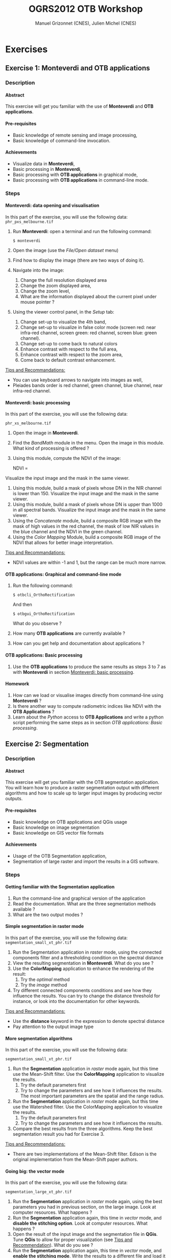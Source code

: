 #+TITLE: OGRS2012 OTB Workshop
#+AUTHOR: Manuel Grizonnet (CNES), Julien Michel (CNES)
#+OPTIONS: H:4
#+LaTeX_CLASS: article
#+LaTeX_CLASS_OPTIONS: [a4paper,11pt,twoside,openright]
#+LaTeX_HEADER: \usepackage{a4wide}
#+LaTeX_HEADER: \usepackage[T1]{fontenc}
#+LaTeX_HEADER: \usepackage{mathptmx}
#+LaTeX_HEADER: \usepackage[scaled=.90]{helvet}
#+LaTeX_HEADER: \usepackage{courier}
#+LATEX_HEADER: \usepackage{fancyhdr}
#+OPTIONS: ^:{}

#+LATEX:\pagestyle{fancy}
#+LATEX:\fancyhf{}
#+LATEX:\fancyhead[LE,RO]{\bfseries\thepage}
#+LATEX:\fancyhead[LO]{\bfseries\rightmark}
#+LATEX:\fancyhead[RE]{\bfseries\leftmark}
#+LATEX:\fancyfoot[LE,RO]{\vspace{0pt}\includegraphics[height=20pt]{../Artwork/logoVectoriel.png}}
#+LATEX:\fancyfoot[LO,RE]{\vspace{0pt}\includegraphics[height=20pt]{Images/logo_cnes.png}}
#+LATEX:\fancyfoot[C]{\vspace{2pt}\footnotesize{OGRS2012 - OTB Workshop}}

* Exercises
** Exercise 1: *Monteverdi* and *OTB applications*
*** Description
**** Abstract
     
     This exercise will get you familiar with the use of *Monteverdi*
     and *OTB applications*.
**** Pre-requisites

     - Basic knowledge of remote sensing and image processing,
     - Basic knowledge of command-line invocation.

**** Achievements

     - Visualize data in *Monteverdi*,
     - Basic processing in *Monteverdi*,
     - Basic processing with *OTB applications* in graphical mode,
     - Basic processing with *OTB applications* in command-line mode.

*** Steps

**** Monteverdi: data opening and visualisation
     In this part of the exercise, you will use the following data:
     ~phr_pxs_melbourne.tif~

     1. Run *Monteverdi*: open a terminal and run the following command:
        : $ monteverdi    
     2. Open the image (use the /File/Open dataset/ menu)
     3. Find how to display the image (there are two ways of doing it).
     4. Navigate into the image:
        1. Change the full resolution displayed area
        2. Change the zoom displayed area,
        3. Change the zoom level,
        4. What are the information displayed about the current pixel
           under mouse pointer ?
     5. Using the viewer control panel, in the /Setup/ tab:
        1. Change set-up to visualize the 4th band,
        2. Change set-up to visualize in false color mode (screen red:
           near infra-red channel, screen green: red channel, screen
           blue: green channel).
        3. Change set-up to come back to natural colors
        4. Enhance contrast with respect to the full area,
        5. Enhance contrast with respect to the zoom area,
        6. Come back to default contrast enhancement.
        
     _Tips and Recommandations:_
     - You can use keyboard arrows to navigate into images as well,
     - Pleiades bands order is red channel, green channel, blue
       channel, near infra-red channel.

**** Monteverdi: basic processing
     #+LABEL:   ex1_monteverdi_basic_processing
     In this part of the exercise, you will use the following data:

     ~phr_xs_melbourne.tif~

     1. Open the image in *Monteverdi*.
     2. Find the /BandMath/ module in the menu. Open the image in
        this module. What kind of processing is offered ?
     3. Using this module, compute the NDVI of the image: 
        #+LATEX:\begin{equation}
        NDVI = \frac{NIR-RED}{NIR+RED}
        #+LATEX:\end{equation}
     
     Visualize the input image and the mask in
        the same viewer.
     4. Using this module, build a mask of pixels whose DN in the NIR
        channel is lower than 150. Visualize the input image and the
        mask in the same viewer.
     5. Using this module, build a mask of pixels whose DN is upper
        than 1000 in all spectral bands. Visualize the input image and
        the mask in the same viewer.
     6. Using the /Concatenate/ module, build a composite RGB image
        with the mask of high values in the red channel, the mask of
        low NIR values in the blue channel and the NDVI in the green
        channel.
     7. Using the /Color Mapping/ Module, build a composite RGB image
        of the NDVI that allows for better image interpretation.

     _Tips and Recommandations:_
     - NDVI values are within -1 and 1, but the range can be much
       more narrow.

**** OTB applications: Graphical and command-line mode

     1. Run the following command:
        : $ otbcli_OrthoRectification
        And then
        : $ otbgui_OrthoRectification
        What do you observe ?
     2. How many *OTB applications* are currently available ?
     3. How can you get help and documentation about applications ?

**** OTB applications: Basic processing
     
     1. Use the *OTB applications* to produce the same results as steps 3 to
        7 as with *Monteverdi* in section [[Monteverdi: basic processing]].

**** Homework
     
     1. How can we load or visualise images directly from command-line
        using *Monteverdi* ?
     2. Is there another way to compute radiometric indices like NDVI
        with the *OTB Applications* ?
     3. Learn about the /Python/ access to *OTB Applications* and
        write a python script performing the same steps as in section
        [[OTB applications: Basic processing]].

** Exercise 2: Segmentation
*** Description
**** Abstract

     This exercise will get you familiar with the OTB segmentation
     application. You will learn how to produce a raster segmentation
     output with different algorithms and how to scale up to larger input
     images by producing vector outputs.

**** Pre-requisites

     - Basic knowledge on OTB applications and QGis usage
     - Basic knowledge on image segmentation
     - Basic knowledge on GIS vector file formats

**** Achievements

     - Usage of the OTB Segmentation application,
     - Segmentation of large raster and import the results in a GIS software.

*** Steps

**** Getting familiar with the *Segmentation* application

     1. Run the command-line and graphical version of the application
     2. Read the documentation. What are the three segmentation
        methods available ?
     3. What are the two output modes ?

**** Simple segmentation in raster mode

     In this part of the exercise, you will use the following data:
     ~segmentation_small_xt_phr.tif~

     1. Run the Segmentation application in /raster/ mode, using the
        connected components filter and a thresholding condition on
        the spectral distance
     2. View the resulting segmentation in *Monteverdi*. What do you see
        ?
     3. Use the *ColorMapping* application to enhance the rendering of
        the result:
        1. Try the /optimal/ method
        2. Try the /image/ method
     4. Try different connected components conditions and see how they
        influence the results. You can try to change the distance
        threshold for instance, or look into the documentation for
        other keywords.

     _Tips and Recommandations:_
      - Use the *distance* keyword in the expression to denote
        spectral distance
      - Pay attention to the output image type


**** More segmentation algorithms

     In this part of the exercise, you will use the following data:

     ~segmentation_small_xt_phr.tif~

     1. Run the *Segmentation* application in /raster/ mode again, but
        this time use the Mean-Shift filter. Use the *ColorMapping*
        application to visualize the results.
        1. Try the default parameters first
        2. Try to change the parameters and see how it influences the
           results. The most important parameters are the spatial and
           the range radius.
     2. Run the *Segmentation* application in /raster/ mode again, but
        this time use the Watershed filter. Use the ColorMapping
        application to visualize the results.
        1. Try the default parameters first
        2. Try to change the parameters and see how it influences the
           results.
     3. Compare the best results from the three algorithms. Keep the
        best segmentation result you had for Exercise 3.


     _Tips and Recommendations:_
      - There are two implementations of the Mean-Shift filter. Edison
        is the original implementation from the Mean-Shift paper
        authors.

**** Going big: the vector mode
     In this part of the exercise, you will use the following data:

     ~segmentation_large_xt_phr.tif~

     1. Run the *Segmentation* application in /raster/ mode again,
        using the best parameters you had in previous section, on the
        large image. Look at computer resources. What happens ?
     2. Run the *Segmentation* application again, this time in
        /vector/ mode, and *disable the stitching option*. Look at
        computer resources. What happens ?
     3. Open the result of the input image and the segmentation file
        in *QGis*. Tune *QGis* to allow for proper visualization (see
        _Tips and Recommendation_). What do you see ?
     4. Run the *Segmentation* application again, this time in
        /vector/ mode, and *enable the stitching mode*. Write the
        results to a different file and load it into the *QGis*
        project as well. What is the effect of the *stitch* option ?

     _Tips and Recommendations:_
      - Computer resources can be monitored by running ~top~ in
        another terminal
      - Hit ~Ctrl C~ to interrupt the processing
      - Use the sqlite file format to store vector outputs (~.sqlite~
        file extension)
      - In *QGis*, one can import both raster and vector layers
      - In *QGis*, one can tune raster layers rendering the following
        way:
        - Right-click on the layer, select /Properties/
        - Go to the /style/ tab
        - Select /Use standard deviation/
        - In /Contrast enhancement/, select /Stretch to MinMax/
      - In QGis, one can tune vector layers rendering the following
        way:
        - Right-click on the layer, select /Properties/
        - In the /style/ tab, select /Change/
        - As /Symbol layer type/, select /Outline: Simple line/
        - You might change the color as well
      - In QGis, you can save your project to a file and avoid having
        to reset those parameters

**** Homework
      1. In /vector/ mode, study the effect of the
         /tilesize/,/simplify/ and /minsize/ option.
      2. Using the *Segmentation* application (and maybe other OTB
         applications), how can we segment everything but vegetation ?
      3. Using the *Segmentation* application (and maybe other OTB
         applications), how can we deal with segmentation of high
         reflectance structures ?

** Exercise 3: Learning and classification
*** Description
**** Abstract

     This workshop will guide you through the different steps toward a "Hello World" printing on your screen.

**** Pre-requisites

     - Basic knowledge of shell and command-line invocation

**** Achievements

     Being able to print more "Hello World".

*** Steps

**** Get the environment ready

     1. Sets the PATH environment variable
     2. Try to find otb applications in path. What do you notice ?
     3. Try to run one cli application
     4. Replace cli by gui in the command name. What do you notice ?

**** Start with Python

     1. Set the PYTHONPATH environment variable
     2. ...

** Exercise 4: Elevation map from stereo pair
*** Description
**** Abstract

     This workshop will guide get you familiar with the set of OTB applications which allow to compute elevation map from a stereo pair of optical images.
     You will learn how to :
     - re-sample for stereo pair in epipolar geometry to reduce the stereo correspondences to a 1-D problem
     - Perform block matching between the 2 images to extract the disparity (related to the elevation)
     - Filter disparities using correlation metric analysis and coherence evaluation using 2 disparity maps

**** Pre-requisites

     - Basic knowledge on OTB applications and QGis usage
     - Basic knowledge on [[http://www.ai.sri.com/~luong/research/Meta3DViewer/EpipolarGeo.html][epipolar geometry]]. Epipolar geometry is the
       geometry of stereo vision (see [[http://en.wikipedia.org/wiki/Epipolar_geometry][here]]). The operation of stereo
       rectification determines transformations to apply to each image
       such that pairs of conjugate epipolar lines become collinear,
       parallel to one of the image axes and aligned. In this
       geometry, the objects present on a given row of the left image
       are also located on the same line in the right image.

     #+Latex:\vspace{0.5cm}
     #+Latex:\begin{center}
     #+ATTR_LaTeX: width=0.45\textwidth
     #+CAPTION: Epipolar geometry
     [[file:Images/Epipolar_geometry.png]]
     #+Latex:\end{center}

     - Basic knowledge stereoscopic reconstruction Applying this
       transformation reduces the problem of elevation (or stereo
       correspondences determination) to a 1-D problem. We have two
       images image1 and image2 over the same area (the stereo pair)
       and we assume that we know the localization functions (forward
       and inverse) associated for each of these images.
**** Achievements

     - Usage of set of stereoscopic reconstruction applications
     - Stereo reconstruction based on Pleiades stereo images pair

*** Steps
    
**** From images to epipolar geometry

     1. Run the command-line and graphical version of the *StereoRectificationGridGenerator* application
     2. What are the two outputs of the applications?
     3. Use the application to generate 2 grids, which OTB application allows to resample the two input images using these grids?
     4. Use this application to resample input stereo pairs in epipolar geometry, open the 2 re-sampled images. What do you notice ? 

     _Tips and Recommandations:_
       - Perform the grids estimation using and average elevation of 20.45m (*epi.elevation.avg.value* keyword)
       - Stereo-rectification deformation grid only varies slowly. Therefore, it is recommended to use a coarser grid (higher step value) in case of large images (*epi.step* keyword)
       - Note the size of the images in epipolar geometry (output by the application)

**** Improvement of epipolar geometry

     TODO explain geometric model problem
     We provide a refine version of the stereo pair (tristereo_melbourne_1_small_ref.tif and tristereo_melbourne_2_small_ref.tif)
     1. Recompute epipolar geometry with the new stereo pair (post-fix _ref.tif). Open the 2 versions of epipolar couples (total of 4 images). What differences do you notice between the two images pair?
     2. Combined the 2 images to create an anaglyph 3D (left image on the red channel and the right image on the green and blue channel)

     We will use this images for the next questions the  :
     - tristereo_melbourne_1_small_ref.tif
     - tristereo_melbourne_2_small_ref.tif
**** Block matching

     We are going to perform stereo pair block matching on the two images using the *BlockMatching* application

     1. Run the command-line and graphical version of the *BlockMatching* application. What are the mandatory parameters
     2. Propose manual or automatic methodologies to estimate the interval of disparities in vertical or horizontal direction 
     3. Use these parameters to generate a disparity map and open the result with Monteverdi. What do you notice?

      _Tips and Recommendations:_
        - Discard pixels with no-data (0 in our case) value using the parameter *-mask.nodata*
**** Advanced Block matching : refine disparity map

     We are going to try now to improve the quality of the disparity map using options available in the *BlockMatching*.

     1. Use the Normalized Cross Correlation and output the metric value using the io.outmetric option. Open the metric image, which values of correlation corresponds to a
     2. Use the option mask.variancet to discard pixels whose local variance is too small (the size of the neighborhood is given by the radius parameter)
     3. Use the *BandMath* application to only keep horizontal disparity with high metric value.

**** From disparity map to ground elevation

     Use the *DisparityMapToElevationMap* to transform the disparity map into an elevation information to produce an elevation map
     1. At which height are approximately football players on the ground in the stadium?
     2. What is approximately the height of the stadium?

     _Tips and Recommandations:_
        - Reuse the same average elevation of 20.45m
        - Bonus : produce first a disparity mask using the *BandMath* application to discard pixels using the parameter *io.mask* 

**** Homework
     1. Try refinement steps to improve epipolar geometries (available soon in OTB -> 3.16 version)
     2. Perform disparity coherence analysis by comparing disparity map obtained with image
     3. Re-compute disparity maps with sub-pixel precision block
     4. Use median filter to get a smooth disparity map

* Solutions
** Solution 1: Monteverdi and OTB-Applications

*** Monteverdi: data opening and visualisation

**** Item 3

     To load an image into *Monteverdi* viewer module, you can either:
     - Right-click on the image and select /Display in viewer/,
     - In the menu bar, select /Visualization/Viewer/, select the
       corresponding image and push /Ok/.

     The latter allows to load multiple images into a single viewer.

**** Item 4
     
     The lower left text area displays information on the image and on
     the pixel under the mouse pointer:
     - The current position in image,
     - The image size,
     - The channel displayed,
     - The pixel values,
     - The estimated ground spacing,
     - The geographic position (if available),
     - The current location (if available).

*** Monteverdi: basic processing

**** Item 2

     The /BandMath/ module allows to do advanced band calculations
     using the syntax from muParser (TODO: Add link).

**** Item 3

     To compute the NDVI, use the following *BandMath* expression:
     : (im1b4-im1b1)/(im1b4+im1b1)

**** Item 4

     To build a mask of pixels whose DN in the NIR channel is lower
     than 150, use the following *BandMath* expression:
     : if(im1b4<150,255,0)

**** Item 5

     To build a mask of pixels whose DN is upper
     than 1000 in all spectral bands, use the following *BandMath*
     expression:
     : if(min(im1b1,im1b2,im1b3,im1b4)>1000,255,0)

**** Item 6

     In the menu bar, select /File/Concatenate images/, and loads the
     three *BandMath* module  outputs. The resulting image can be
     displayed in the viewer and will look like this:

     #+Latex:\vspace{0.5cm}
     #+Latex:\begin{center}
     #+ATTR_LaTeX: width=0.9\textwidth
     [[file:Images/bandmath.png]]
     #+Latex:\end{center}

**** Item 7

     In the menu bar, select /Visualisation/Color Mapping/ and load
     the NDVI output from the *BandMath* module. Set a mapping range
     from -0.2 to 0.7 so as to adapt to NDVI range, and select the /Jet/
     color map. The resulting image can be displayed in the viewer and
     will look like this:

     #+Latex:\vspace{0.5cm}
     #+Latex:\begin{center}
     #+ATTR_LaTeX: width=0.9\textwidth
     [[file:Images/colormapping.png]]
     #+Latex:\end{center}

*** OTB applications: Graphical and command-line mode

**** Item 1
     
     The first command runs the command-line version of the
     *Orthorectification* application, the second one runs the
     graphical version.
     
**** Item 2

     There are 59 applications available in OTB 3.14.1.

**** Item 3

     There are several ways to get help and documentation:
     - Running the command-line version of the application displays a
       short description of the parameters, and also gives a link to
       the documentation on the [[http://www.orfeo-toolbox.org][OTB website]],
     - Running the graphical version of the application shows a
       /Documentation/ tab where extensive documentation of parameters
       can be found.
     - Last, the complete applications documentation can be found in
       the Orfeo ToolBox Cookbook (TODO: Add link).

*** OTB applications: Basic processing

**** Item 1
  
     Here is the set of commands to reproduce the processing from
     section [[Monteverdi: basic processing]].

     First, we compute the NDVI with the *BandMath* application:

     : $ otbcli_BandMath -il phr_xs_melbourne.tif
     :   -out ndvi.tif float -exp "(im1b4-im1b1)/(im1b4+im1b1)"

     Then, we compute the mask of pixels whose DN in the NIR channel
     is lower than 150:

     : $ otbcli_BandMath -il phr_xs_melbourne.tif
     :   -out lownir.tif uint8 -exp "if(im1b4<150,255,0)"

     Next, we compute the mask of pixels whose DN is upper
     than 1000 in all spectral bands:

     : $ otbcli_BandMath -il phr_xs_melbourne.tif
     :   -out high.tif uint8 
     :   -exp "if(min(im1b1,im1b2,im1b3,im1b4)>1000,255,0)"

     Please note that for masks using a /uint8/ data type is enough,
     while for NDVI a floating point data type is needed.
     
     Now, we can concatenate all outputs in a single map with the
     *ConcatenateImages* application:

     : $ otbcli_ConcatenateImages -il high.tif ndvi.tif lownir.tif 
     :   -out map1.tif float

     Finally, we can create a color-mapping of the NDVI using the
     *ColorMapping* application:

     : $ otbcli_ColorMapping -in ndvi.tif -out map2.png uint8 
     :   -method continuous -method.continuous.min -0.2 
     :   -method.continuous.max 0.7 -method.continuous.lut jet

*** Homework
**** Item 1
     From the command-line, running 
     : $ monteverdi -in  phr_xs_melbourne.tif
     will open the image in *Monteverdi* and display it in the viewer,
     and
     : $ monteverdi -il  phr_xs_melbourne.tif ndvi.tif
     allows to open a list of images in *Monteverdi*.

**** Item 2
     In *OTB Applications*, there is a *RadiometricVegetationIndices*
     application that allows to compute several indices including the
     NDVI.

**** Item 3

     Please refer to this chapter of the *Cookbook* to learn more
     about the /Python/ interface (TODO: Add link here).
    
** Solution 2: Segmentation

*** Getting familiar with the *Segmentation* application

**** Item 1

    To get the command-line help, run

    : $ otbcli_Segmentation

    To Get the graphical version of the *Segmentation* application, run

    : $ otbgui_Segmentation

**** Item 2

     There are three segmentation methods available in the application:
     - Mean-Shift (two different implementations)
     - Watershed
     - Connected-Components

**** Item 3

     There are two outputs available in the application:
     - The raster mode allows to segment a small image and produces a
       raster where each component of the segmentation is labeled with
       a unique integer,
     - The vector mode allows to segment larger images and produces a
       vector file where each segment of the segmentation is
       represented by a polygon.

*** Simple segmentation in raster mode

**** Item 1

     Here is the command-line to run, using a threshold of 30 on the
     spectral distance:

     : $ otbcli_Segmentation -in segmentation_small_xt_phr.tif
     :   -filter cc -filter.cc.expr "distance < 30"
     :   -mode raster -mode.raster.out first_cc.tif uint32

     Please note that we use ~uint32~ as the output type so as to be
     sure to have enough unique labels for the whole segmentation.

**** Item 2

     The segmentation result is difficult to visualize because
     neighboring segments are likely to be labeled with very close
     labels. One can notice the brightness gradient from top to bottom
     corresponding to globally increasing labels.

**** Item 3

     The following command-line allow to use the *ColorMapping*
     application in optimal mode:

     : $ otbcli_ColorMapping -in first_cc.tif 
     :   -out first_cc_color_optimal.png uint8
     :   -method optimal

     The /optimal/ color-mapping method allows to colorize each
     segment with a color maximizing contrast with the color of its
     neighbors. Please note that we use ~uint8~ as the output type
     because the *ColorMapping* application produces 8-bits data that
     can be directly viewed by any image viewer.

     Looking at the colorized image with the /optimal/ look-up table,
     we can now see that the result is over-segmented.

     : $ otbcli_ColorMapping -in first_cc.tif 
     :   -out first_cc_color_image.png uint8
     :   -method image -method.image.in segmentation_small_xt_phr.tif

     The /image/ color-mapping method allows to colorize each segment
     with its mean color in the original image, which gives a more
     realistic rendering. Note that since the results are
     over-segmented, the application will output a huge amount of text
     to the terminal.

     Here are the results of the /optimal/ (left) and /image/ (right) methods:

     #+Latex:\vspace{0.5cm}
     #+ATTR_LaTeX: width=0.45\textwidth
     [[file:Images/first_cc_color_optimal.png]] [[file:Images/first_cc_color_image.png]]

**** Item 4

     Here is another example: the following command-line will segment
     together pixels that either:
     - Have a spectral distance lower than 30,
     - Have both an intensity value greater than 400 and a spectral distance lower than 50,
     - Have both an intensity value greater than 1000,
     - Have both a near infra-red value lower than 150.

     : $ otbcli_Segmentation -in segmentation_small_xt_phr.tif
     :   -filter cc -filter.cc.expr "distance<30
     :    or (intensity_p1>400 and intensity_p2 > 400 and distance<50)
     :    or(intensity_p1 >1000 and intensity_p2>1000
     :    or (p1b4 <150 and p2b4<150))"
     :   -mode raster -mode.raster.out second_cc.tif uint32

     Here are the color-mapping results:

     #+Latex:\vspace{0.5cm}
     #+ATTR_LaTeX: width=0.45\textwidth
     [[file:Images/second_cc_color_optimal.png]] [[file:Images/second_cc_color_image.png]]

*** More segmentation algorithms

**** Item 1

     Here is the command-line to run the application using the
     Mean-Shift filter, with default parameters:

     : $ otbcli_Segmentation -in segmentation_small_xt_phr.tif
     :   -filter meanshift -mode raster
     :   -mode.raster.out meanshift.tif uint32

     A better result is obtained by using a spectral radius of 30:

     : $ otbcli_Segmentation -in segmentation_small_xt_phr.tif
     :   -filter meanshift -filter.meanshift.ranger 30 -mode raster
     :   -mode.raster.out meanshift.tif uint32

     Here are the results of this command:

     #+Latex:\vspace{0.5cm}
     #+ATTR_LaTeX: width=0.45\textwidth
     [[file:Images/meanshift_color_optimal.png]] [[file:Images/meanshift_color_image.png]]
     #+Latex:\vspace{0.5cm}


     Here is the command-line to run the application using the
     Watershed filter, with default parameters:

     : $ otbcli_Segmentation -in segmentation_small_xt_phr.tif
     :   -filter watershed -mode raster
     :   -mode.raster.out watershed.tif uint32

     Here are the results of this command:

     #+Latex:\vspace{0.5cm}
     #+ATTR_LaTeX: width=0.45\textwidth
     [[file:Images/watershed_color_optimal.png]] [[file:Images/watershed_color_image.png]]

*** Going big: the vector mode

**** Item 1

     The following command will run the application on the larger
     image:

     : $ otbcli_Segmentation -in segmentation_large_xt_phr.tif
     :   -filter meanshift -filter.meanshift.ranger 30 -mode raster
     :   -mode.raster.out meanshift.tif uint32

     Since the input image is quite large (8192 by 8192 pixels), it is
     likely that, depending on the available memory on the computer:
     - The application fails with a memory allocation error,
     - The application does not fails but starts to eat all the
       available memory.

**** Item 2

     The following command will run the application in /vector/ mode,
     without the /stitch/ option:

     : $ otbcli_Segmentation -in segmentation_large_xt_phr.tif
     :   -filter meanshift -filter.meanshift.ranger 30 -mode vector
     :   -mode.vector.out meanshift.sqlite -mode.vector.stitch 0

     In vector mode, the memory consumption is stable because the
     segmentation on a per tile basis.

**** Item 3

     In *QGis* we can see the effect of this tile-based segmentation :
     tiles border are visible in the segmentation result. On can also
     see that the segmentation produces a large number of polygons.

**** Item 4

     The following command will run the application in /vector/ mode,
     with the /stitch/ option enabled:

     : $ otbcli_Segmentation -in segmentation_large_xt_phr.tif
     :   -filter meanshift -filter.meanshift.ranger 30 -mode vector
     :   -mode.vector.out meanshift.sqlite -mode.vector.stitch 1

     Looking at the results in *QGis* one can see that most of the
     tiling effects have been removed by the stitching option (there
     might be some left). The results are therefore closer (but not
     identical) to what we would expect without the tiling strategy.

     Here is how the results look like in *QGis*. In blue, one can see
     the results without stitching, and in red, the results with
     stitching.

      #+Latex:\vspace{0.5cm}
     #+Latex:\begin{center}
     #+ATTR_LaTeX: width=0.9\textwidth
     [[file:Images/qgis_stitch.png]]
     #+Latex:\end{center}
     
*** Homework
**** Item 1
     - The /tilesize/ option allow to tune the size of the tile used
       during piecewise segmentation
     - The /simplify/ option allows to simplify the output polygons up
       to a given tolerance (always expressed in pixels). The
       resulting file will be smaller.
     - The /minsize/ option allows to discard segments whose size is
       smaller than a user-defined threshold (in pixels).

**** Item 2
     To avoid segmenting vegetation, one can build a vegetation mask
     with the *BandMath* application by thresholding the NDVI of the
     image. This mask can then be used in the segmentation application
     using the /mode.vector.inmask/ option. Note that this mode is
     only available in /vector/ mode.

**** Item 3
     Objects with high reflectance values are often more difficult to
     segment. Because of specular reflections, their inner variance is
     usually higher than other objects. Therefore, segmentation
     methods relying on comparison of neighboring pixels with respect
     to a given threshold (this is the case for all three methods we
     used during the exercise) will fail.

     An idea to overcome this issue is to segment together all
     neighboring pixels with very high reflectance. This can be done
     with the connected components method, as shown earlier in the
     solution.

** Solution 3: Learning and classification

** Solution 4: Elevation map from stereo pair
*** From images to epipolar geometry
**** Item 1
    To get the command-line help, run

    : $ otbcli_StereoRectificationGridGenerator

    To get the graphical version of the *StereoRectificationGridGenerator* application, run

    : $ otbgui_StereoRectificationGridGenerator
**** Item 2
     The application estimates the displacement to apply to each pixel in
both input images to obtain epipolar geometry.
**** Item 3
The *GridBasedImageResampling*  application allows to
resample the two input images in the epipolar geometry using these
grids. These grids are intermediary results not really useful on their
own in most cases.

    : $ StereoRectificationGridGenerator -io.inleft tristereo_melbourne_3_small_ref.tif 
    :  -io.inright tristereo_melbourne_1_small_ref.tif -io.outleft 31_grid_tristereo_melbourne_3_small_ref.tif 
    :  -io.outright 31_grid_tristereo_melbourne_1_small_ref.tif 
    :  -epi.elevation avg -epi.elevation.avg.value 20.45
**** Item 4

    For the left image :
    
    : $ GridBasedImageResampling -io.in tristereo_melbourne_3_small_ref.tif 
    : -io.out 31_epi_tristereo_melbourne_3_small_ref.tif 
    : -grid.in 31_grid_tristereo_melbourne_3_small_ref.tif -out.sizex 1237 -out.sizey 1237

    For the right image:

    : $ GridBasedImageResampling -io.in tristereo_melbourne_1_small_ref.tif 
    : -io.out 31_epi_tristereo_melbourne_1_small_ref.tif 
    : -grid.in 31_grid_tristereo_melbourne_1_small_ref.tif 
    : -out.sizex 1237 -out.sizey 1237 

*** Refinement of epipolar geometry
**** Item 1

     The epipolar couple generated with the images with refined geometry do not
     present disparities in the vertical direction
**** Item 2 

     Here is the command-line to run the *ConcatenateImages* application to generate
     the anaglyph image:

    : $ ConcatenateImages -il 31_epi_tristereo_melbourne_3_small_ref.tif 
    : 31_epi_tristereo_melbourne_1_small_ref.tif 31_epi_tristereo_melbourne_1_small_ref.tif 
    : -out 31_anaglyph_3_1.tif

     Here is the result of this command:

     #+Latex:\vspace{0.5cm}
     #+Latex:\begin{center}
     #+ATTR_LaTeX: width=0.45\textwidth
     #+CAPTION: Epipolar geometry
     [[file:Images/31_anaglyph_3_1.png]]
     #+Latex:\end{center}

*** Block matching
**** Item 1
     The mandatory parameters are the intervals of disparity in the horizontal
     and vertical direction. In our case the vertical direction is null.
**** Item 2
     In theory, the block matching can perform a
     blind exploration and search for a infinite range of disparities
     between the stereo pair. We need now to evaluate a range of
     disparities where the block matching will be performed

     In our case, we take one point on a \textit{flat} area. The image coordinate in
     the first image is is $[275,343]$ and in the second image is $[277,343]$. We
     then select a second point on a higher region (in our case a point near the top
     of the Melbourne Cricket Ground) The image coordinate of this pixel in the first
     image is $[712,354]$ and in the second image is $[671,354]$.  So you see for the
     horizontal exploration, we must set the minimum value lower than $-41$ (take
     care of the convention for the sign of the disparity, the range is defined from
     the left to the right image).
**** Item 3

     Here is the command-line to run the application with default parameters:

     : $ BlockMatching -io.inleft 31_epi_tristereo_melbourne_3_small_ref.tif 
     : -io.inright 31_epi_tristereo_melbourne_1_small_ref.tif 
     : -io.out 31_disparity_map_3_1.tif 
     : -bm.minhd -40 -bm.maxhd 40 -bm.minvd 0 -bm.maxvd 0

     and here the result of this command:

     #+Latex:\vspace{0.5cm}
     #+Latex:\begin{center}
     #+ATTR_LaTeX: width=0.45\textwidth
     [[file:Images/31_disparity_map_simple_3_1.png]]
     #+Latex:\end{center}
     #+Latex:\vspace{0.5cm}

     It shows that we need to discard pixels where block matching does not work and also filtered low correlation values.
*** Advanced Block matching : refinement of the disparity map
**** Item1
     Use the parameters *-io.outmetric 1 -bm.metric ncc*
**** Item2
     Use the *mask.variancet* parameter
     
     Here is the command-line to run the application witch combine all these parameters:
     
     : $ BlockMatching -io.inleft 31_epi_tristereo_melbourne_3_small_ref.tif 
     : -io.inright 31_epi_tristereo_melbourne_1_small_ref.tif 
     : -io.out 31_disparity_map_3_1.tif 
     : -bm.minhd -40 -bm.maxhd 40 -bm.minvd 0 -bm.maxvd 0
     : -mask.nodata 0 -mask.variancet 100 -io.outmetric 1 -bm.metric ncc

     Here is the result of this command:

     #+Latex:\vspace{0.5cm}
     #+Latex:\begin{center}
     #+ATTR_LaTeX: width=0.45\textwidth
     [[file:Images/31_disparity_map_hdisparity_3_1.png]]
     #+Latex:\end{center}
     #+Latex:\vspace{0.5cm}

**** Item3
     : $ otb_path/otbcli_BandMath -il $results/${case}_disparity_map_$1_$2.tif  
     :   -out $results/${case}_filtered_disparity_map_$1_$2.tif 
     :   -exp "if(im1b3>0.9,im1b1,-1000)"
     
     Here is the result of this command:

     #+Latex:\vspace{0.5cm}
     #+Latex:\begin{center}
     #+ATTR_LaTeX: width=0.45\textwidth
     [[file:Images/31_filtered_disparity_map_3_1.png]]
     #+Latex:\end{center}
     #+Latex:\vspace{0.5cm}

*** From disparity map to ground elevation
**** Item1

     Here is the command-line to run the application:

     : $ DisparityMapToElevationMap -io.in 31_disparity_map_3_1.tif -io.left 
     : tristereo_melbourne_3_small_ref.tif -io.right tristereo_melbourne_1_small_ref.tif 
     : -io.lgrid 31_grid_tristereo_melbourne_3_small_ref.tif 
     : -io.rgrid 31_grid_tristereo_melbourne_1_small_ref.tif 
     : -hmin 0 -hmax 80 -elev average -step 1 -elev.average.value 20.45 
     : -io.out 31_disparity_map_to_elevation_3_1.tif

     Here is the result of the command:

     #+Latex:\vspace{0.5cm}
     #+Latex:\begin{center}
     #+ATTR_LaTeX: width=0.45\textwidth
     [[file:Images/31_disparity_map_to_elevation_3_1.png]]
     #+Latex:\end{center}
     #+Latex:\vspace{0.5cm}
**** Item2
     I found 20 meters for the ground and 58m for the roof. See this
     [[http://en.wikipedia.org/wiki/Melbourne_Cricket_Ground][Wikipedia article]] for ground truth.
